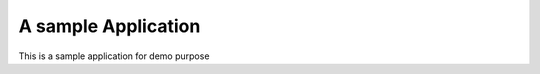 ===========================
A sample Application
===========================

This is a sample application for demo purpose
